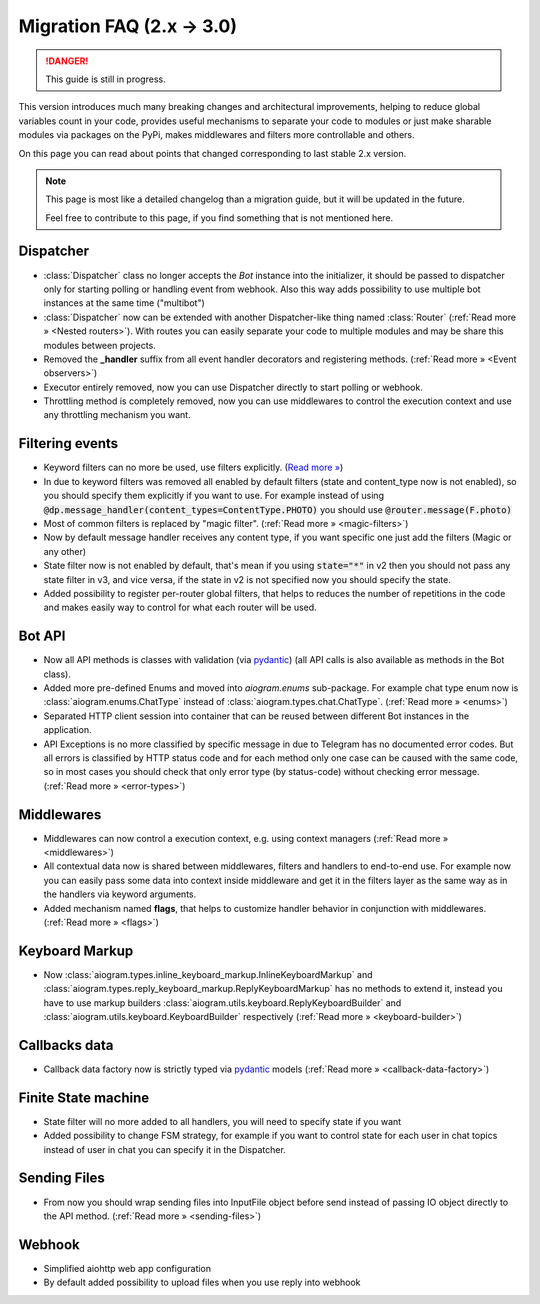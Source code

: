 ==========================
Migration FAQ (2.x -> 3.0)
==========================

.. danger::

    This guide is still in progress.

This version introduces much many breaking changes and architectural improvements,
helping to reduce global variables count in your code, provides useful mechanisms
to separate your code to modules or just make sharable modules via packages on the PyPi,
makes middlewares and filters more controllable and others.

On this page you can read about points that changed corresponding to last stable 2.x version.

.. note::

    This page is most like a detailed changelog than a migration guide,
    but it will be updated in the future.

    Feel free to contribute to this page, if you find something that is not mentioned here.


Dispatcher
==========

- :class:`Dispatcher` class no longer accepts the `Bot` instance into the initializer,
  it should be passed to dispatcher only for starting polling or handling event from webhook.
  Also this way adds possibility to use multiple bot instances at the same time ("multibot")
- :class:`Dispatcher` now can be extended with another Dispatcher-like
  thing named :class:`Router` (:ref:`Read more » <Nested routers>`).
  With routes you can easily separate your code to multiple modules
  and may be share this modules between projects.
- Removed the **_handler** suffix from all event handler decorators and registering methods.
  (:ref:`Read more » <Event observers>`)
- Executor entirely removed, now you can use Dispatcher directly to start polling or webhook.
- Throttling method is completely removed, now you can use middlewares to control
  the execution context and use any throttling mechanism you want.


Filtering events
================

- Keyword filters can no more be used, use filters explicitly. (`Read more » <https://github.com/aiogram/aiogram/issues/942>`_)
- In due to keyword filters was removed all enabled by default filters (state and content_type now is not enabled),
  so you should specify them explicitly if you want to use.
  For example instead of using :code:`@dp.message_handler(content_types=ContentType.PHOTO)`
  you should use :code:`@router.message(F.photo)`
- Most of common filters is replaced by "magic filter". (:ref:`Read more » <magic-filters>`)
- Now by default message handler receives any content type,
  if you want specific one just add the filters (Magic or any other)
- State filter now is not enabled by default, that's mean if you using :code:`state="*"` in v2
  then you should not pass any state filter in v3, and vice versa,
  if the state in v2 is not specified now you should specify the state.
- Added possibility to register per-router global filters, that helps to reduces
  the number of repetitions in the code and makes easily way to control
  for what each router will be used.


Bot API
=======

- Now all API methods is classes with validation (via `pydantic <https://docs.pydantic.dev/>`_)
  (all API calls is also available as methods in the Bot class).
- Added more pre-defined Enums and moved into `aiogram.enums` sub-package. For example chat type enum now is
  :class:`aiogram.enums.ChatType` instead of :class:`aiogram.types.chat.ChatType`.
  (:ref:`Read more » <enums>`)
- Separated HTTP client session into container that can be reused between different
  Bot instances in the application.
- API Exceptions is no more classified by specific message in due to Telegram has no documented error codes.
  But all errors is classified by HTTP status code and for each method only one case can be caused with the same code,
  so in most cases you should check that only error type (by status-code) without checking error message.
  (:ref:`Read more » <error-types>`)


Middlewares
===========

- Middlewares can now control a execution context, e.g. using context managers (:ref:`Read more » <middlewares>`)
- All contextual data now is shared between middlewares, filters and handlers to end-to-end use.
  For example now you can easily pass some data into context inside middleware and
  get it in the filters layer as the same way as in the handlers via keyword arguments.
- Added mechanism named **flags**, that helps to customize handler behavior
  in conjunction with middlewares. (:ref:`Read more » <flags>`)


Keyboard Markup
===============

- Now :class:`aiogram.types.inline_keyboard_markup.InlineKeyboardMarkup`
  and :class:`aiogram.types.reply_keyboard_markup.ReplyKeyboardMarkup` has no methods to extend it,
  instead you have to use markup builders :class:`aiogram.utils.keyboard.ReplyKeyboardBuilder`
  and :class:`aiogram.utils.keyboard.KeyboardBuilder` respectively
  (:ref:`Read more » <keyboard-builder>`)


Callbacks data
==============

- Callback data factory now is strictly typed via `pydantic <https://docs.pydantic.dev/>`_ models
  (:ref:`Read more » <callback-data-factory>`)


Finite State machine
====================

- State filter will no more added to all handlers, you will need to specify state if you want
- Added possibility to change FSM strategy, for example if you want to control state
  for each user in chat topics instead of user in chat you can specify it in the Dispatcher.


Sending Files
=============

- From now you should wrap sending files into InputFile object before send instead of passing
  IO object directly to the API method. (:ref:`Read more » <sending-files>`)


Webhook
=======

- Simplified aiohttp web app configuration
- By default added possibility to upload files when you use reply into webhook
